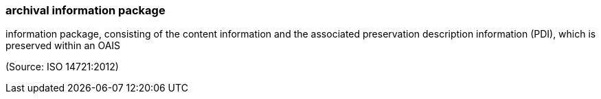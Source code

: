 === archival information package

information package, consisting of the content information and the associated preservation description information (PDI), which is preserved within an OAIS

(Source: ISO 14721:2012)

